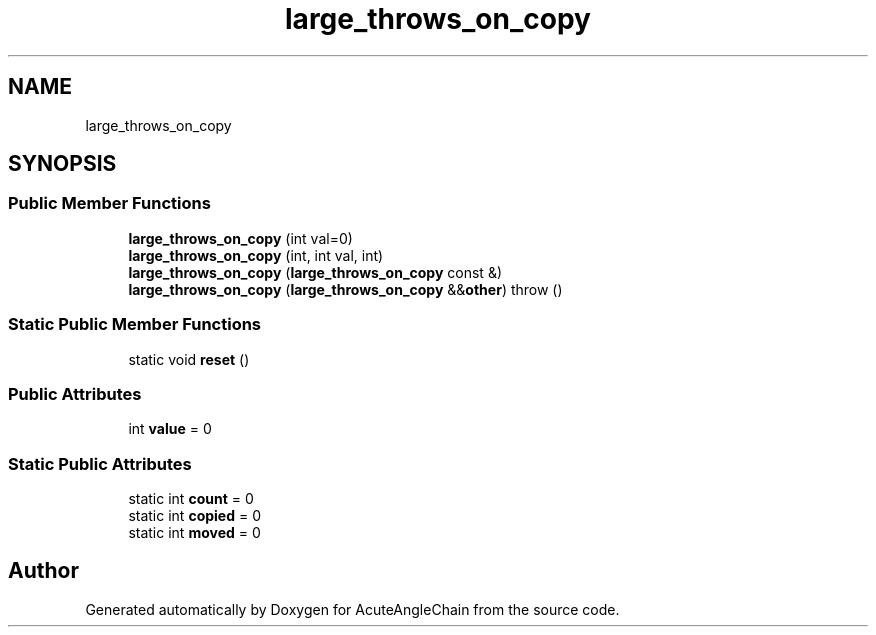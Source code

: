 .TH "large_throws_on_copy" 3 "Sun Jun 3 2018" "AcuteAngleChain" \" -*- nroff -*-
.ad l
.nh
.SH NAME
large_throws_on_copy
.SH SYNOPSIS
.br
.PP
.SS "Public Member Functions"

.in +1c
.ti -1c
.RI "\fBlarge_throws_on_copy\fP (int val=0)"
.br
.ti -1c
.RI "\fBlarge_throws_on_copy\fP (int, int val, int)"
.br
.ti -1c
.RI "\fBlarge_throws_on_copy\fP (\fBlarge_throws_on_copy\fP const &)"
.br
.ti -1c
.RI "\fBlarge_throws_on_copy\fP (\fBlarge_throws_on_copy\fP &&\fBother\fP)  throw ()"
.br
.in -1c
.SS "Static Public Member Functions"

.in +1c
.ti -1c
.RI "static void \fBreset\fP ()"
.br
.in -1c
.SS "Public Attributes"

.in +1c
.ti -1c
.RI "int \fBvalue\fP = 0"
.br
.in -1c
.SS "Static Public Attributes"

.in +1c
.ti -1c
.RI "static int \fBcount\fP = 0"
.br
.ti -1c
.RI "static int \fBcopied\fP = 0"
.br
.ti -1c
.RI "static int \fBmoved\fP = 0"
.br
.in -1c

.SH "Author"
.PP 
Generated automatically by Doxygen for AcuteAngleChain from the source code\&.
